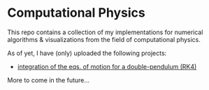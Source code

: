 * Computational Physics

This repo contains a collection of my implementations for numerical 
algorithms & visualizations from the field of computational physics.

As of yet, I have (only) uploaded the following projects:
- [[https://github.com/vincentmader/double-pendulum.py][integration of the eqs. of motion for a double-pendulum (RK4)]]

More to come in the future...
